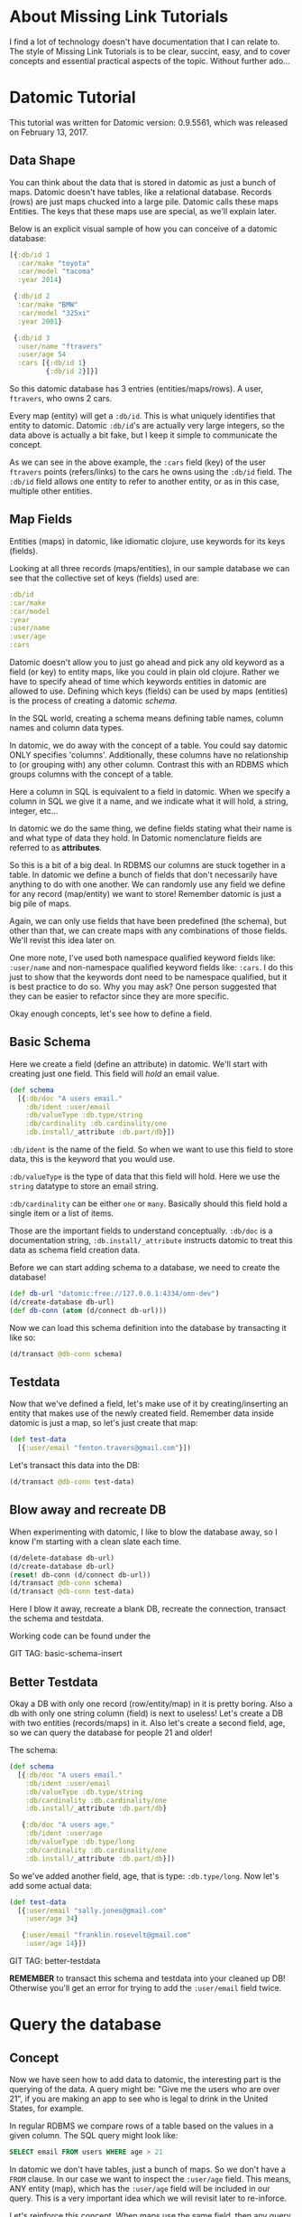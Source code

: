 * About Missing Link Tutorials

I find a lot of technology doesn't have documentation that I can
relate to.  The style of Missing Link Tutorials is to be clear,
succint, easy, and to cover concepts and essential practical aspects
of the topic.  Without further ado...

* Datomic Tutorial

This tutorial was written for Datomic version: 0.9.5561, which was
released on February 13, 2017. 

** Data Shape

You can think about the data that is stored in datomic as just a bunch
of maps.  Datomic doesn't have tables, like a relational database.
Records (rows) are just maps chucked into a large pile.  Datomic calls
these maps Entities.  The keys that these maps use are special, as we'll
explain later.

Below is an explicit visual sample of how you can conceive of a
datomic database:

#+BEGIN_SRC clojure
  [{:db/id 1
    :car/make "toyota"
    :car/model "tacoma"
    :year 2014}

   {:db/id 2
    :car/make "BMW"
    :car/model "325xi"
    :year 2001}

   {:db/id 3
    :user/name "ftravers"
    :user/age 54
    :cars [{:db/id 1}
           {:db/id 2}]}]
#+END_SRC

So this datomic database has 3 entries (entities/maps/rows).  A user,
~ftravers~, who owns 2 cars.  

Every map (entity) will get a ~:db/id~.  This is what uniquely
identifies that entity to datomic.  Datomic ~:db/id~'s are actually
very large integers, so the data above is actually a bit fake, but I
keep it simple to communicate the concept.

As we can see in the above example, the ~:cars~ field (key) of the
user ~ftravers~ points (refers/links) to the cars he owns using the
~:db/id~ field.  The ~:db/id~ field allows one entity to refer to
another entity, or as in this case, multiple other entities.

** Map Fields

Entities (maps) in datomic, like idiomatic clojure, use keywords for
its keys (fields).

Looking at all three records (maps/entities), in our sample database
we can see that the collective set of keys (fields) used are:

#+BEGIN_SRC clojure
:db/id
:car/make
:car/model
:year
:user/name
:user/age
:cars
#+END_SRC

Datomic doesn't allow you to just go ahead and pick any old keyword as
a field (or key) to entity maps, like you could in plain old clojure.
Rather we have to specify ahead of time which keywords entities in
datomic are allowed to use.  Defining which keys (fields) can be used
by maps (entities) is the process of creating a datomic /schema/.

In the SQL world, creating a schema means defining table names, column
names and column data types.

In datomic, we do away with the concept of a table.  You could say
datomic ONLY specifies 'columns'.  Additionally, these columns have no
relationship to (or grouping with) any other column.  Contrast this
with an RDBMS which groups columns with the concept of a table.

Here a column in SQL is equivalent to a field in datomic.  When we
specify a column in SQL we give it a name, and we indicate what it
will hold, a string, integer, etc...  

In datomic we do the same thing, we define fields stating what their
name is and what type of data they hold.  In Datomic nomenclature
fields are referred to as *attributes*.

So this is a bit of a big deal.  In RDBMS our columns are stuck
together in a table.  In datomic we define a bunch of fields that
don't necessarily have anything to do with one another.  We can
randomly use any field we define for any record (map/entity) we want
to store!  Remember datomic is just a big pile of maps.  

Again, we can only use fields that have been predefined (the schema),
but other than that, we can create maps with any combinations of those
fields.  We'll revist this idea later on.

One more note, I've used both namespace qualified keyword fields like:
~:user/name~ and non-namespace qualified keyword fields like:
~:cars~.  I do this just to show that the keywords dont need to be
namespace qualified, but it is best practice to do so.  Why you may
ask? One person suggested that they can be easier to refactor since
they are more specific.

Okay enough concepts, let's see how to define a field.

** Basic Schema

Here we create a field (define an attribute) in datomic.  We'll start
with creating just one field.  This field will /hold/ an email value.

#+BEGIN_SRC clojure
  (def schema
    [{:db/doc "A users email."
      :db/ident :user/email
      :db/valueType :db.type/string
      :db/cardinality :db.cardinality/one
      :db.install/_attribute :db.part/db}])
#+END_SRC

~:db/ident~ is the name of the field.  So when we want to use this
field to store data, this is the keyword that you would use.

~:db/valueType~ is the type of data that this field will hold.  Here
we use the ~string~ datatype to store an email string.

~:db/cardinality~ can be either ~one~ or ~many~.  Basically should
this field hold a single item or a list of items.

Those are the important fields to understand conceptually. ~:db/doc~
is a documentation string, ~:db.install/_attribute~ instructs datomic
to treat this data as schema field creation data.

Before we can start adding schema to a database, we need to create the
database!

#+BEGIN_SRC clojure
  (def db-url "datomic:free://127.0.0.1:4334/omn-dev")
  (d/create-database db-url)
  (def db-conn (atom (d/connect db-url)))
#+END_SRC

Now we can load this schema definition into the database by
transacting it like so:

#+BEGIN_SRC clojure
  (d/transact @db-conn schema)
#+END_SRC

** Testdata

Now that we've defined a field, let's make use of it by
creating/inserting an entity that makes use of the newly created
field.  Remember data inside datomic is just a map, so let's just
create that map:

#+BEGIN_SRC clojure
  (def test-data
    [{:user/email "fenton.travers@gmail.com"}])
#+END_SRC

Let's transact this data into the DB:

#+BEGIN_SRC clojure
(d/transact @db-conn test-data)
#+END_SRC

** Blow away and recreate DB

When experimenting with datomic, I like to blow the database away, so
I know I'm starting with a clean slate each time.

#+BEGIN_SRC clojure
  (d/delete-database db-url)
  (d/create-database db-url)
  (reset! db-conn (d/connect db-url))
  (d/transact @db-conn schema)
  (d/transact @db-conn test-data)
#+END_SRC

Here I blow it away, recreate a blank DB, recreate the connection,
transact the schema and testdata.

Working code can be found under the 

GIT TAG: basic-schema-insert

** Better Testdata

Okay a DB with only one record (row/entity/map) in it is pretty
boring.  Also a db with only one string column (field) is next to
useless!  Let's create a DB with two entities (records/maps) in it.
Also let's create a second field, age, so we can query the database for
people 21 and older!

The schema:

#+BEGIN_SRC clojure
  (def schema
    [{:db/doc "A users email."
      :db/ident :user/email
      :db/valueType :db.type/string
      :db/cardinality :db.cardinality/one
      :db.install/_attribute :db.part/db}

     {:db/doc "A users age."
      :db/ident :user/age
      :db/valueType :db.type/long
      :db/cardinality :db.cardinality/one
      :db.install/_attribute :db.part/db}])
#+END_SRC

So we've added another field, age, that is type: ~:db.type/long~.  Now
let's add some actual data:

#+BEGIN_SRC clojure
  (def test-data
    [{:user/email "sally.jones@gmail.com"
      :user/age 34}

     {:user/email "franklin.rosevelt@gmail.com"
      :user/age 14}])
#+END_SRC

GIT TAG: better-testdata

*REMEMBER* to transact this schema and testdata into your cleaned up
DB!  Otherwise you'll get an error for trying to add the ~:user/email~
field twice.

* Query the database

** Concept

Now we have seen how to add data to datomic, the interesting part is
the querying of the data.  A query might be: "Give me the users who
are over 21", if you are making an app to see who is legal to drink
in the United States, for example.

In regular RDBMS we compare rows of a table based on the values in a
given column.  The SQL query might look like:

#+BEGIN_SRC SQL
SELECT email FROM users WHERE age > 21
#+END_SRC

In datomic we don't have tables, just a bunch of maps.  So we don't
have a ~FROM~ clause.  In our case we want to inspect the ~:user/age~
field.  This means, ANY entity (map), which has the ~:user/age~ field
will be included in our query.  This is a very important idea which we
will revisit later to re-inforce.

Let's reinforce this concept.  When maps use the same field, then any
query on that field will pull in those maps.  It *doesn't* matter if
they have *ANY* other fields in common.

Contrast this with an RDBMS.  First of all, all rows that belong to a
given table will by definition have *ALL* the same exact fields.
Second, if you had a column in another table that you'd like to apply
the same query to, well there isn't a reasonable way to do that.

Often you'll find rows in an RDBMS that have ~null~ values, because
for whatever reason, for those rows, having a value in that column
doesn't make sense.  This sometimes becomes a problem with modeling
data in an RDBMS.  If you have objects that have some fields in common
but not other fields, you often have to break this up into multiple
tables, and life gets complex.  Like you might have a user table, an
administrator table, a customer table, a person table, etc...  This
rigidity of RDBMS, can often make modeling data very counter-intuitive.

What do we gain by having this restriction?  I would argue nothing.
Datomic does away with this needless restriction of tables.  Removing
unneccessary restrictions IMO, is always a good thing.

** Breaking down a datomic query

A query takes /datalog/ for its first argument and a /database/ to
execute that datalog on, as the second argument.  Let's just look at
the datalog part first:

#+BEGIN_SRC clojure
  [:find ?e
   :where [?e :user/email]]
#+END_SRC

Datalog at a minimum has a ~:find~ part, and a ~:where~ part.  First
we'll examine the where part.

** Datalog :where

The query (~:where~) part selects (narrows down) the records
(entities).  This is truly the querying part.  So this corresponds to
the ~WHERE~ clause in SQL. 

The ~:find~ part, is basically dictates what to show from the found
records.  So this naturally corresponds to the ~SELECT~ part of SQL.
Let's focus on the ~:where~ part first.

Where clauses take one or more vector clauses that are of the form:

#+BEGIN_SRC clojure
[entity field-name field-value]
#+END_SRC

or in datomic speak:

#+BEGIN_SRC clojure
[entity attribute value]
#+END_SRC

Working backwards in our example ~[?e :user/email]~, it only specifies
the entity and attribute (field) aspects.  It doesn't specify a
field-value.  What this means, is that the field-value doesn't matter,
we dont care what it is, it can be anything.

Next we say we want maps (entities) that have the field (attribute):
~:user/email~.

Finally, the ~?e~, means each entity (map) we find, store it in the
variable ~?e~, because we are going to use it in the ~:find~ part of
our datalog.

In summary this query reads like: "Get us all the entities in the DB
that have the field: ~:user/email~.

** Datalog :find

Finally we have the ~:find~ part of the datalog.  The correlates
directly to the ~SELECT~ aspect of SQL, and it basically indicates
what fields of the found records to return.

We just say: ~:find ?e~, which can be read as: "Just return the entity
itself to me."  Datomic, kind of makes a short cut at this point and
actually returns the entity-id instead of the entity itself.  We will
show later how to convert an entity-id, which is just an integer, into
a clojure map that better reflects what that entity actually consists
of.

Here is the full query, 

#+BEGIN_SRC clojure
  (defn query1 []
    (d/q '[:find ?e
           :where
           [?e :user/email]]
         (d/db @db-conn)))
#+END_SRC

and the result of running it:

#+BEGIN_SRC clojure
datomic-tutorial.core> (query1)
#{[17592186045418] [17592186045419]}
#+END_SRC

GIT TAG: simple-first-query

Hmmm...  Okay this is kind of far from what we put in.  Below is the
original data we trasacted into the DB:

#+BEGIN_SRC clojure
  (def test-data
    [{:user/email "sally.jones@gmail.com"
      :user/age 34}

     {:user/email "franklin.rosevelt@gmail.com"
      :user/age 14}])
#+END_SRC

The numbers returned by the query are the entity id's (~:db/id~) of
the two records (maps) we transacted into the database.

We are going to convert these entity ids into familiar clojure maps
using two approaches.  The first approach is a bit more instinctive,
and the second approach is more enlightened (elegant).

Instinctively, I'd look for an API to convert a ~:db/id~ into the
actual entity that the id represents.  So datomic has a function:
~(entity db entity-id)~, which is documented like so:

"Returns a dynamic map of the entity's attributes for the given id"

Okay that looks promising.  A bit more research on google reveals the
following works:

#+BEGIN_SRC clojure
datomic-tutorial.core> (map #(seq (d/entity (d/db @db-conn) (first %))) (query1))
(([:user/email "sally.jones@gmail.com"] [:user/age 34])
 ([:user/email "franklin.rosevelt@gmail.com"] [:user/age 14]))
#+END_SRC

Okay, that is the instinctual approach to extract the data we are
looking for, but it isn't very elegant.  Now let me introduce a more
enlightened approach, *pull syntax*!

** Pull Syntax

Instead of having the find clause look like:

#+BEGIN_SRC clojure
:find ?e
#+END_SRC

we can convert that into pull syntax like so:

#+BEGIN_SRC clojure
  :find (pull ?e [:user/email :user/age])
#+END_SRC

and our output will now look like:

#+BEGIN_SRC clojure
datomic-tutorial.core> (query1)
[[#:user{:email "sally.jones@gmail.com", :age 34}]
 [#:user{:email "franklin.rosevelt@gmail.com", :age 14}]]
#+END_SRC

Okay, that looks a lot nicer!

The way to understand pull syntax is that the first argument is the
entity that you want to apply a pull pattern to.  The second part is
the *pull pattern*.  

Let's remind ourselves of the shape of the data in the DB:

#+BEGIN_SRC clojure
  (def test-data
    [{:user/email "sally.jones@gmail.com"
      :user/age 34}

     {:user/email "franklin.rosevelt@gmail.com"
      :user/age 14}])
#+END_SRC

The pull pattern we use is: ~[:user/email :user/age]~.  Here we
declare the fields from the entity that we want returned to us.  Once
again the result of the pull syntax:

#+BEGIN_SRC clojure
datomic-tutorial.core> (query1)
[[#:user{:email "sally.jones@gmail.com", :age 34}]
 [#:user{:email "franklin.rosevelt@gmail.com", :age 14}]]
#+END_SRC

Much more user friendly!  

Our query is a little boring, let's make a query that is more
interesting than just "get all entities who have the ~:user/email~
field!

Let's modify this query to only return people who are 21 and over.
Franklin, you aren't allowed to drink!

To achieve this we use the following TWO where clauses:

#+BEGIN_SRC clojure
  :where
  [?e :user/age ?age]
  [(>= ?age 21)]
#+END_SRC

The first thing to note about this :where query is that it contains
two clauses.  Where clauses are implicitly *AND*-ed together.  So both
criteria need to be true for a given entity to be included in the
results.

Let's breakdown the first part of the query: 

#+BEGIN_SRC clojure
  [?e :user/age ?age]
#+END_SRC

Remember where clauses are in the format: [entity field-name
field-value] or in datomic nomeclature [entity attribute value].

The ~[?e :user/age ?age]~ where clause reads like: "Find all entities
that have the field (attribute) ~:user/age~, and stick the entity into
the variable ~?e~ and stick the value of the attribute ~:user/age~,
into the variable ~?age~.

So for each entity that meets this criteria will have the entity
stored in the ~?e~ variable, and the age in the ~?age~ variable.  Now
we can make use of the age value in the second where clause:

#+BEGIN_SRC clojure
  [(>= ?age 21)]
#+END_SRC

Okay this is a special, and super cool variant on normal where
clauses.  We can run *ANY* function here that returns a boolean
result.  We know the function ~>=~ is a boolean value returning
function, so its legit.  

Second, for each entity, the users age will be stored in the variable
~?age~, so we can simply pass the value of that variable into the
function to get our bool result!  This just says, we want "entities who
have an age >= 21".  Great!

So here is the full new query:

#+BEGIN_SRC clojure
(defn query1 []
  (d/q '[:find (pull ?e [:user/email :user/age])
         :where
         [?e :user/age ?age]
         [(>= ?age 21)]]
       (d/db @db-conn)))
#+END_SRC

And now we get the desired result, nicely formatted by our pull
syntax:

#+BEGIN_SRC clojure
datomic-tutorial.core> (query1)
[[#:user{:email "sally.jones@gmail.com", :age 34}]]
#+END_SRC

GIT TAG: query-pull-filter

* Parent Child Data

Often we have data that owns other data.  For example going back to
our slightly modified first example:

#+BEGIN_SRC clojure
  [{:db/id "taco"
    :car/make "toyota"
    :car/model "tacoma"
    :year 2014}

   {:db/id "325"
    :car/make "BMW"
    :car/model "325xi"
    :year 2001}

   {:db/id 3
    :user/name "ftravers"
    :user/age 54
    :cars [{:db/id "taco"}
           {:db/id "325"}]}]
#+END_SRC

Because the ~ftravers~ entity map needs to refer to the ~toyota~ and
~BMW~ entity maps, we include a ~:db/id~ field.  You can put in any
string here for your convenience.  After transacting into datomic,
they'll get converted to large integers as we've seen before.

This data says ~ftravers~, owns two cars, a ~toyota~ and a ~BMW~
.  So how do we model this?  First we start with the schema.  We'll
need to define the fields: ~:car/make~, ~:car/model~, ~:year~,
~:user/name~, ~:user/age~, and ~:cars~.

~:car/make~, ~:car/model~, and ~:user/name~ are all of type ~string~
and cardinality one.  For ~:year~ and ~:user/age~ we can use integers.
~:cars~ is the new one.  

The field ~:cars~ has a cardinality of ~many~; also the type that it
will hold is of a type that points to other entities.  We'll need a
type that is like a pointer, reference or link.

Let's look only at the schema for ~:cars~.  You should be able to piece
together the other fields from previous schema examples, or just look
at the:

GIT TAG: parent-child-modeling

** Many Refs Schema

For the ~:cars~ field, the schema definition will look like:

#+BEGIN_SRC clojure
  {:db/doc "List of cars a user owns"
   :db/ident :cars
   :db/valueType :db.type/ref
   :db/cardinality :db.cardinality/many
   :db.install/_attribute :db.part/db}
#+END_SRC 

Take special note of the values for ~cardinality~ and ~valueType~.  

We have used a ~valueType~ of ~:db.type/ref~.  This is how we point to
(refer/link) to other entities in the DB.  This is the critical
difference between a database and regular old clojure data structures
that don't support references.

The second thing to note is that the ~cardinality~ is set to ~many~.
That means this field will hold a list of values, not just a single
value.

** Testdata

Now let's make some testdata that can be transacted into the DB:

#+BEGIN_SRC clojure
  (def test-data
    [{:db/id "taco"
      :car/make "toyota"
      :car/model "tacoma"
      :year 2014}

     {:db/id "325"
      :car/make "BMW"
      :car/model "325xi"
      :year 2001}

     {:db/id 3
      :user/name "ftravers"
      :user/age 54
      :cars [{:db/id "taco"}
             {:db/id "325"}]}])
#+END_SRC

GIT TAG: parent-child-modeling

Now that we have some parent/child data in the DB, let's see how to
query and display it nicely.

** Querying Parent Child Data

First we'll find the record we care about with a where clause that
looks like:

#+BEGIN_SRC clojure
[?e :user/name "ftravers"]
#+END_SRC

This reads: "find all the entities that have the ~:user/name~
attribute that has as its value ~ftravers~".  

Now let's demonstrate how to format the results nicely with a slightly
more advance pull pattern.

** Parent Child Pull Syntax

We have already learned how to extract entity fields with a basic pull
pattern:

#+BEGIN_SRC clojure
(pull ?e [:user/name :user/age])
#+END_SRC

retrieves the ~:user/name~ and ~:user/age~ fields from the found,
~?e~, entity/entities.  Again the result of this look like:

#+BEGIN_SRC clojure
datomic-tutorial.core> (query1)
[[#:user{:name "ftravers", :age 54}]]
#+END_SRC

but what we really want is something that looks like:

#+BEGIN_SRC clojure
datomic-tutorial.core> (query1)
[[{:user/name "ftravers",
   :user/age 54,
   :cars
   [#:car{:make "toyota", :model "tacoma"}
    #:car{:make "BMW", :model "325xi"}]}]]
#+END_SRC

So we want more than just the simple fields that an entity has, but we
want to follow any references it has to other entities and get values
from those entities.

To get the above we change the pull pattern to be:

#+BEGIN_SRC clojure
  [:user/name
   :user/age
   {:cars [:car/make :car/model]}]
#+END_SRC

So to get the children, and print out their fields, you start a new
map, whose key is the parent field that points to the child.  In our
case ~:cars~.  Then you start a vector and list the properties of the
child you wish to grab.

This is an extremely elegant way to extract arbitrary levels of data
from datomic.  Just imagine the mess this would look like with SQL.
Maybe here is a stab just for comparison.

#+BEGIN_SRC sql
SELECT users.id users.name, users.age, cars.make, cars.model, cars.year
FROM users cars
WHERE users.id == cars.userid AND users.name == "ftravers"
#+END_SRC

And this would produce a result like:

#+BEGIN_SRC clojure
  [[1 ftravers 54 "toyota" "tacoma" 2013]
   [1 ftravers 54 "BMW" "325xi" 2001]]
#+END_SRC

for comparison the equivalent datalog is:

#+BEGIN_SRC clojure
  '[:find (pull ?e
                [:user/name
                 :user/age
                 {:cars [:car/make :car/model]}])
    :where [?e :user/name "ftravers"]]
#+END_SRC

and its result, is nicely normalized:

#+BEGIN_SRC clojure
[[{:user/name "ftravers",
   :user/age 54,
   :cars
   [#:car{:make "toyota", :model "tacoma"}
    #:car{:make "BMW", :model "325xi"}]}]]
#+END_SRC

* Deeper Understanding

** Fields cross SQL Table boundaries

So pretend we have two entities like:

#+BEGIN_SRC clojure
{:user/name "ftravers"
:year 1945}

{:car/make "BMW 325xi"
:year 2001}
#+END_SRC

In datomic we can compare these two seemingly quite different objects
with each other because they share a field: ~:year~.  So I could write
a query that returns *ALL THINGS* that are older than 35 years old.
As I write this, it is 2017, so a 35 year old thing would be born
(made) in approximately the year: 1982.  So the where clause would
look like:

#+BEGIN_SRC clojure
  [?e :year ?year]
  [(<= ?year 1982)]
#+END_SRC

In RDBMS you normally are only ever comparing things that exist in the
same table.  So it'd be awkward to try a similar thing in an RDBMS.
Primarily because they wouldn't have a combined index for fields in
two separate tables.  So your performance would die.  In datomic each
field has its own index, so a query like the above, would still be
performant. 

